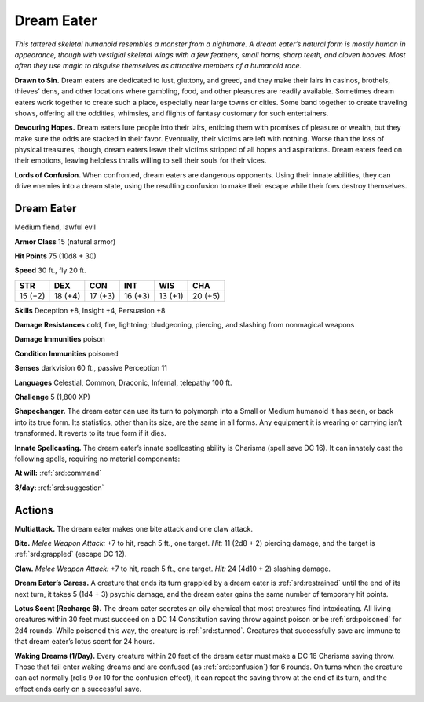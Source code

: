 
.. _tob:dream-eater:

Dream Eater
-----------

*This tattered skeletal humanoid resembles a monster
from a nightmare. A dream eater’s natural form is
mostly human in appearance, though with vestigial
skeletal wings with a few feathers, small horns, sharp
teeth, and cloven hooves. Most often they use magic to
disguise themselves as attractive members of a humanoid race.*

**Drawn to Sin.** Dream eaters are dedicated to lust, gluttony,
and greed, and they make their lairs in casinos, brothels,
thieves’ dens, and other locations where gambling, food, and
other pleasures are readily available. Sometimes dream eaters
work together to create such a place, especially near large towns
or cities. Some band together to create traveling shows, offering
all the oddities, whimsies, and flights of fantasy customary for
such entertainers.

**Devouring Hopes.** Dream eaters lure people into their lairs,
enticing them with promises of pleasure or wealth, but they make
sure the odds are stacked in their favor. Eventually, their victims
are left with nothing. Worse than the loss of physical treasures,
though, dream eaters leave their victims stripped of all hopes
and aspirations. Dream eaters feed on their emotions, leaving
helpless thralls willing to sell their souls for their vices.

**Lords of Confusion.** When confronted, dream eaters are
dangerous opponents. Using their innate abilities, they can drive
enemies into a dream state, using the resulting confusion to
make their escape while their foes destroy themselves.

Dream Eater
~~~~~~~~~~~

Medium fiend, lawful evil

**Armor Class** 15 (natural armor)

**Hit Points** 75 (10d8 + 30)

**Speed** 30 ft., fly 20 ft.

+-----------+-----------+-----------+-----------+-----------+-----------+
| STR       | DEX       | CON       | INT       | WIS       | CHA       |
+===========+===========+===========+===========+===========+===========+
| 15 (+2)   | 18 (+4)   | 17 (+3)   | 16 (+3)   | 13 (+1)   | 20 (+5)   |
+-----------+-----------+-----------+-----------+-----------+-----------+

**Skills** Deception +8, Insight +4, Persuasion +8

**Damage Resistances** cold, fire, lightning; bludgeoning,
piercing, and slashing from nonmagical weapons

**Damage Immunities** poison

**Condition Immunities** poisoned

**Senses** darkvision 60 ft., passive Perception 11

**Languages** Celestial, Common, Draconic, Infernal, telepathy
100 ft.

**Challenge** 5 (1,800 XP)

**Shapechanger.** The dream eater can use its turn to polymorph
into a Small or Medium humanoid it has seen, or back into
its true form. Its statistics, other than its size, are the same
in all forms. Any equipment it is wearing or carrying isn’t
transformed. It reverts to its true form if it dies.

**Innate Spellcasting.** The dream eater’s innate spellcasting
ability is Charisma (spell save DC 16). It can innately cast the
following spells, requiring no material components:

**At will:** :ref:`srd:command`

**3/day:** :ref:`srd:suggestion`

Actions
~~~~~~~

**Multiattack.** The dream eater makes one bite attack and one
claw attack.

**Bite.** *Melee Weapon Attack:* +7 to hit, reach 5 ft., one target.
*Hit:* 11 (2d8 + 2) piercing damage, and the target is :ref:`srd:grappled`
(escape DC 12).

**Claw.** *Melee Weapon Attack:* +7 to hit, reach 5 ft., one target.
*Hit:* 24 (4d10 + 2) slashing damage.

**Dream Eater’s Caress.** A creature that ends its turn grappled
by a dream eater is :ref:`srd:restrained` until the end of its next turn, it
takes 5 (1d4 + 3) psychic damage, and the dream eater gains
the same number of temporary hit points.

**Lotus Scent (Recharge 6).** The dream eater secretes an oily
chemical that most creatures find intoxicating. All living
creatures within 30 feet must succeed on a DC 14 Constitution
saving throw against poison or be :ref:`srd:poisoned` for 2d4 rounds.
While poisoned this way, the creature is :ref:`srd:stunned`. Creatures
that successfully save are immune to that dream eater’s lotus
scent for 24 hours.

**Waking Dreams (1/Day).** Every creature within 20 feet of the
dream eater must make a DC 16 Charisma saving throw. Those
that fail enter waking dreams and are confused (as :ref:`srd:confusion`)
for 6 rounds. On turns when the creature can act normally
(rolls 9 or 10 for the confusion effect), it can repeat the saving
throw at the end of its turn, and the effect ends early on a
successful save.

